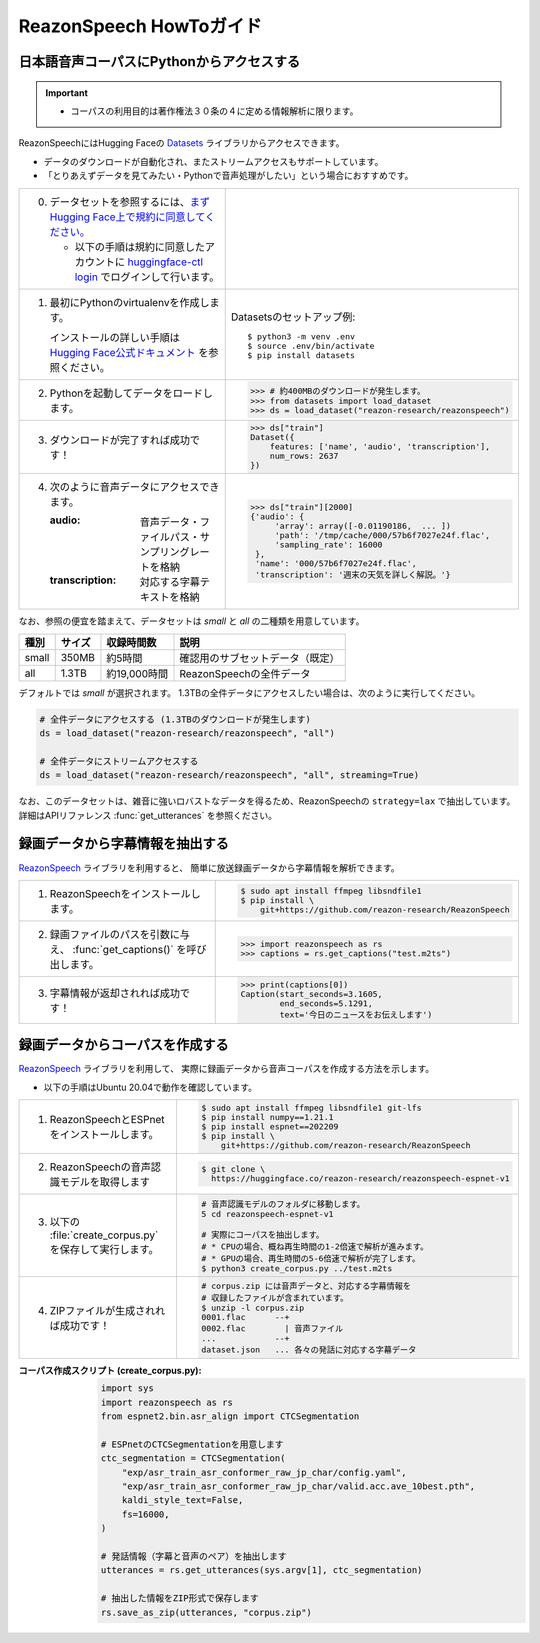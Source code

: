 .. meta::
   :description: このガイドではReazonSpeech日本語音声コーパスの利用方法を解説します。また、コーパス構築ツールキットの使い方等についても説明します。

========================
ReazonSpeech HowToガイド
========================

日本語音声コーパスにPythonからアクセスする
==========================================

.. important::

   - コーパスの利用目的は著作権法３０条の４に定める情報解析に限ります。

ReazonSpeechにはHugging Faceの `Datasets <https://huggingface.co/docs/datasets/>`_ ライブラリからアクセスできます。

* データのダウンロードが自動化され、またストリームアクセスもサポートしています。
* 「とりあえずデータを見てみたい・Pythonで音声処理がしたい」という場合におすすめです。

.. list-table::
   :widths: 5 5

   * - 0. データセットを参照するには、`まずHugging Face上で規約に同意してください。 <https://huggingface.co/datasets/reazon-research/reazonspeech>`_

          * 以下の手順は規約に同意したアカウントに `huggingface-ctl login <https://huggingface.co/docs/huggingface_hub/quick-start>`_ でログインして行います。

     - .. figure:: ../../_static/huggingface.png
          :width: 80%

   * - 1. 最初にPythonのvirtualenvを作成します。

          インストールの詳しい手順は `Hugging Face公式ドキュメント <https://huggingface.co/docs/datasets/installation>`_ を参照ください。

     - Datasetsのセットアップ例::

           $ python3 -m venv .env
           $ source .env/bin/activate
           $ pip install datasets

   * - 2. Pythonを起動してデータをロードします。

     - >>> # 約400MBのダウンロードが発生します。
       >>> from datasets import load_dataset
       >>> ds = load_dataset("reazon-research/reazonspeech")

   * - 3. ダウンロードが完了すれば成功です！

     - >>> ds["train"]
       Dataset({
           features: ['name', 'audio', 'transcription'],
           num_rows: 2637
       })

   * - 4. 次のように音声データにアクセスできます。

          :audio: 音声データ・ファイルパス・サンプリングレートを格納
          :transcription: 対応する字幕テキストを格納

     - >>> ds["train"][2000]
       {'audio': {
            'array': array([-0.01190186,  ... ])
            'path': '/tmp/cache/000/57b6f7027e24f.flac',
            'sampling_rate': 16000
        },
        'name': '000/57b6f7027e24f.flac',
        'transcription': '週末の天気を詳しく解説。'}

なお、参照の便宜を踏まえて、データセットは `small` と `all` の二種類を用意しています。

======= ====== ============ ====================================
 種別   サイズ 収録時間数    説明
======= ====== ============ ====================================
 small  350MB  約5時間       確認用のサブセットデータ（既定）
 all    1.3TB  約19,000時間  ReazonSpeechの全件データ
======= ====== ============ ====================================

デフォルトでは `small` が選択されます。
1.3TBの全件データにアクセスしたい場合は、次のように実行してください。

.. code-block::

   # 全件データにアクセスする (1.3TBのダウンロードが発生します)
   ds = load_dataset("reazon-research/reazonspeech", "all")

   # 全件データにストリームアクセスする
   ds = load_dataset("reazon-research/reazonspeech", "all", streaming=True)

なお、このデータセットは、雑音に強いロバストなデータを得るため、ReazonSpeechの ``strategy=lax`` で抽出しています。
詳細はAPIリファレンス :func:`get_utterances` を参照ください。

録画データから字幕情報を抽出する
================================

`ReazonSpeech <https://github.com/reazon-research/ReazonSpeech>`_ ライブラリを利用すると、
簡単に放送録画データから字幕情報を解析できます。

.. list-table::
   :widths: 5 5

   * - 1. ReazonSpeechをインストールします。

     - .. code-block:: console

           $ sudo apt install ffmpeg libsndfile1
           $ pip install \
               git+https://github.com/reazon-research/ReazonSpeech

   * - 2. 録画ファイルのパスを引数に与え、 :func:`get_captions()` を呼び出します。

     - >>> import reazonspeech as rs
       >>> captions = rs.get_captions("test.m2ts")

   * - 3. 字幕情報が返却されれば成功です！

     - >>> print(captions[0])
       Caption(start_seconds=3.1605,
               end_seconds=5.1291,
               text='今日のニュースをお伝えします')


録画データからコーパスを作成する
================================

`ReazonSpeech <https://github.com/reazon-research/ReazonSpeech>`_ ライブラリを利用して、
実際に録画データから音声コーパスを作成する方法を示します。

* 以下の手順はUbuntu 20.04で動作を確認しています。

.. list-table::
   :widths: 5 5

   * - 1. ReazonSpeechとESPnetをインストールします。

     - .. code-block:: console

           $ sudo apt install ffmpeg libsndfile1 git-lfs
           $ pip install numpy==1.21.1
           $ pip install espnet==202209
           $ pip install \
               git+https://github.com/reazon-research/ReazonSpeech

   * - 2. ReazonSpeechの音声認識モデルを取得します

     - .. code-block:: console

          $ git clone \
            https://huggingface.co/reazon-research/reazonspeech-espnet-v1

   * - 3. 以下の :file:`create_corpus.py` を保存して実行します。

     - .. code-block:: sh

          # 音声認識モデルのフォルダに移動します。
          5 cd reazonspeech-espnet-v1

          # 実際にコーパスを抽出します。
          # * CPUの場合、概ね再生時間の1-2倍速で解析が進みます。
          # * GPUの場合、再生時間の5-6倍速で解析が完了します。
          $ python3 create_corpus.py ../test.m2ts

   * - 4. ZIPファイルが生成されれば成功です！

     - .. code-block:: sh

          # corpus.zip には音声データと、対応する字幕情報を
          # 収録したファイルが含まれています。
          $ unzip -l corpus.zip
          0001.flac      --+
          0002.flac        | 音声ファイル
          ...            --+
          dataset.json   ... 各々の発話に対応する字幕データ

:コーパス作成スクリプト (create_corpus.py):
    .. code-block::

       import sys
       import reazonspeech as rs
       from espnet2.bin.asr_align import CTCSegmentation

       # ESPnetのCTCSegmentationを用意します
       ctc_segmentation = CTCSegmentation(
           "exp/asr_train_asr_conformer_raw_jp_char/config.yaml",
           "exp/asr_train_asr_conformer_raw_jp_char/valid.acc.ave_10best.pth",
           kaldi_style_text=False,
           fs=16000,
       )

       # 発話情報（字幕と音声のペア）を抽出します
       utterances = rs.get_utterances(sys.argv[1], ctc_segmentation)

       # 抽出した情報をZIP形式で保存します
       rs.save_as_zip(utterances, "corpus.zip")
